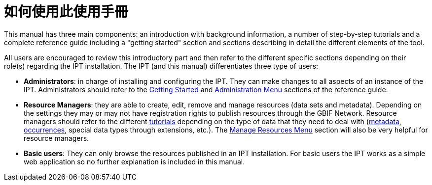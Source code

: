 = 如何使用此使用手冊

This manual has three main components: an introduction with background information, a number of step-by-step tutorials and a complete reference guide including a "getting started" section and sections describing in detail the different elements of the tool.

All users are encouraged to review this introductory part and then refer to the different specific sections depending on their role(s) regarding the IPT installation. The IPT (and this manual) differentiates three type of users:

* *Administrators*: in charge of installing and configuring the IPT. They can make changes to all aspects of an instance of the IPT. Administrators should refer to the xref:getting-started.adoc[Getting Started] and xref:administration.adoc[Administration Menu] sections of the reference guide.
* *Resource Managers*: they are able to create, edit, remove and manage resources (data sets and metadata). Depending on the settings they may or may not have registration rights to publish resources through the GBIF Network. Resource managers should refer to the different xref:how-to-publish.adoc[tutorials] depending on the type of data that they need to deal with (xref:resource-metadata.adoc[metadata], xref:occurrence-data.adoc[occurrences], special data types through extensions, etc.). The xref:manage-resources.adoc[Manage Resources Menu] section will also be very helpful for resource managers.
* *Basic users*: They can only browse the resources published in an IPT installation. For basic users the IPT works as a simple web application so no further explanation is included in this manual.
